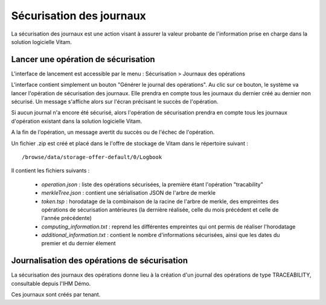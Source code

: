 Sécurisation des journaux
#########################

La sécurisation des journaux est une action visant à assurer la valeur probante de l'information prise en charge dans la solution logicielle Vitam.

Lancer une opération de sécurisation
====================================

L'interface de lancement est accessible par le menu : Sécurisation > Journaux des opérations

L'interface contient simplement un bouton "Générer le journal des opérations". Au clic sur ce bouton, le système va lancer l'opération de sécurisation des journaux. Elle prendra en compte tous les journaux du dernier créé au dernier non sécurisé. Un message s'affiche alors sur l'écran précisant le succès de l'opération.

.. image:: images/RECETTE_lancer_secu.png

Si aucun journal n'a encore été sécurisé, alors l'opération de sécurisation prendra en compte tous les journaux d'opération existant dans la solution logicielle Vitam.

A la fin de l'opération, un message avertit du succès ou de l'échec de l'opération.

Un fichier .zip est créé et placé dans le l'offre de stockage de Vitam dans le répertoire suivant :

::

  /browse/data/storage-offer-default/0/Logbook

Il contient les fichiers suivants :

  * *operation.json* : liste des opérations sécurisées, la première étant l'opération "tracability"
  * *merkleTree.json* : contient une sérialisation JSON de l'arbre de merkle
  * *token.tsp* : horodatage de la combinaison de la racine de l'arbre de merkle, des empreintes des opérations de sécurisation antérieures (la dernière réalisée, celle du mois précédent et celle de l'année précédente)
  * *computing_information.txt* : reprend les différentes empreintes qui ont permis de réaliser l'horodatage
  * *additional_information.txt* : contient le nombre d'informations sécurisées, ainsi que les dates du premier et du dernier élement

Journalisation des opérations de sécurisation
=============================================

La sécurisation des journaux des opérations donne lieu à la création d'un journal des opérations de type TRACEABILITY, consultable depuis l'IHM Démo. 

Ces journaux sont créés par tenant.